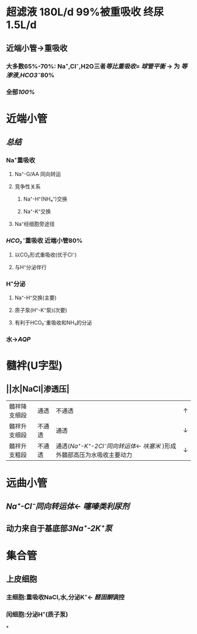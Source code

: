 * 超滤液 180L/d 99%被重吸收 终尿1.5L/d
** 近端小管→重吸收
*** 大多数65%-70%: Na⁺,Cl⁻,H2O三者[[等比重吸收]]= [[球管平衡]] → 为 [[等渗液]],[[HCO3⁻]]80%
*** 全部[[100%]]
* 近端小管
** [[../assets/Untitled-2022-02-08-1334_1644302499693_0.png]]
** [[总结]]
*** Na⁺重吸收
**** Na⁺-G/AA 同向转运
**** 竞争性关系
***** Na⁺-H⁺(NH₄⁺)交换
***** Na⁺-K⁺交换
**** Na⁺经细胞旁途径
*** [[HCO₃⁻]]重吸收 近端小管80%
**** 以CO₂形式重吸收(优于Cl⁻)
**** 与H⁺分泌伴行
*** H⁺分泌
**** Na⁺-H⁺交换(主要)
**** 质子泵(H⁺-K⁺泵)(次要)
**** 有利于HCO₃⁻重吸收和NH₃的分泌
*** 水→[[AQP]]
* 髓袢(U字型)
** ||水|NaCl|渗透压|
|---|
|髓袢降支细段|通透|不通透|↑|
|髓袢升支细段|不通透|通透|↓|
|髓袢升支粗段|不通透|通透([[Na⁺-K⁺-2Cl⁻同向转运体]]← [[呋塞米]] )形成外髓部高压为水吸收主要动力|↓|
* 远曲小管
** [[Na⁺-Cl⁻同向转运体]]← [[噻嗪类利尿剂]]
** 动力来自于基底部[[3Na⁺-2K⁺泵]]
* 集合管
** 上皮细胞
*** 主细胞:重吸收NaCl,水,分泌K⁺← [[醛固酮]]调控
*** 闰细胞:分泌H⁺(质子泵)
*